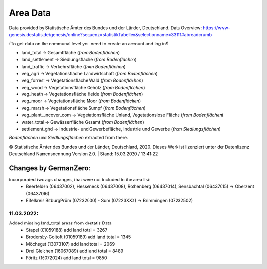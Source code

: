 Area Data
=========
Data provided by Statistische Ämter des Bundes und der Länder, Deutschland.
Data Overview: https://www-genesis.destatis.de/genesis/online?sequenz=statistikTabellen&selectionname=33111#abreadcrumb

(To get data on the communal level you need to create an account and log in!)

- land_total -> Gesamtfläche (*from Bodenflächen*)
- land_settlement -> Siedlungsfläche (*from Bodenflächen*)
- land_traffic -> Verkehrsfläche (*from Bodenflächen*)
- veg_agri -> Vegetationsfläche Landwirtschaft (*from Bodenflächen*)
- veg_forrest -> Vegetationsfläche Wald (*from Bodenflächen*)
- veg_wood -> Vegetationsfläche Gehölz (*from Bodenflächen*)
- veg_heath -> Vegetationsfläche Heide (*from Bodenflächen*)
- veg_moor -> Vegetationsfläche Moor (*from Bodenflächen*)
- veg_marsh -> Vegetationsfläche Sumpf (*from Bodenflächen*)
- veg_plant_uncover_com -> Vegetationsfläche Unland, Vegetationslose Fläche (*from Bodenflächen*)
- water_total -> Gewässerfläche Gesamt (*from Bodenflächen*)
- settlement_ghd -> Industrie- und Gewerbefläche, Industrie und Gewerbe	(*from Siedlungsflächen*)

*Bodenflächen* und *Siedlungsflächen* extracted from there.

© Statistische Ämter des Bundes und der Länder, Deutschland, 2020.	
Dieses Werk ist lizenziert unter der Datenlizenz Deutschland	
Namensnennung  Version 2.0. | Stand: 15.03.2020 / 13:41:22	

Changes by GermanZero:
----------------------

incorporated two ags changes, that were not included in the area list: 
 - Beerfelden (06437002), Hesseneck (06437008), Rothenberg (06437014), Sensbachtal (06437015) -> Oberzent (06437016)
 - Eifelkreis BitburgPrüm (07232000) - Sum (07223XXX) -> Brimmingen (07232502)

11.03.2022:
~~~~~~~~~~~


Added missing land_total areas from destatis Data 
 - Stapel (01059188) add land total = 3267
 - Brodersby-Goltoft (01059189) add land total = 1345
 - Möchsgut (13073107) add land total = 2069
 - Drei Gleichen (16067089) add land total = 8489
 - Föritz (16072024) add land total = 9850



